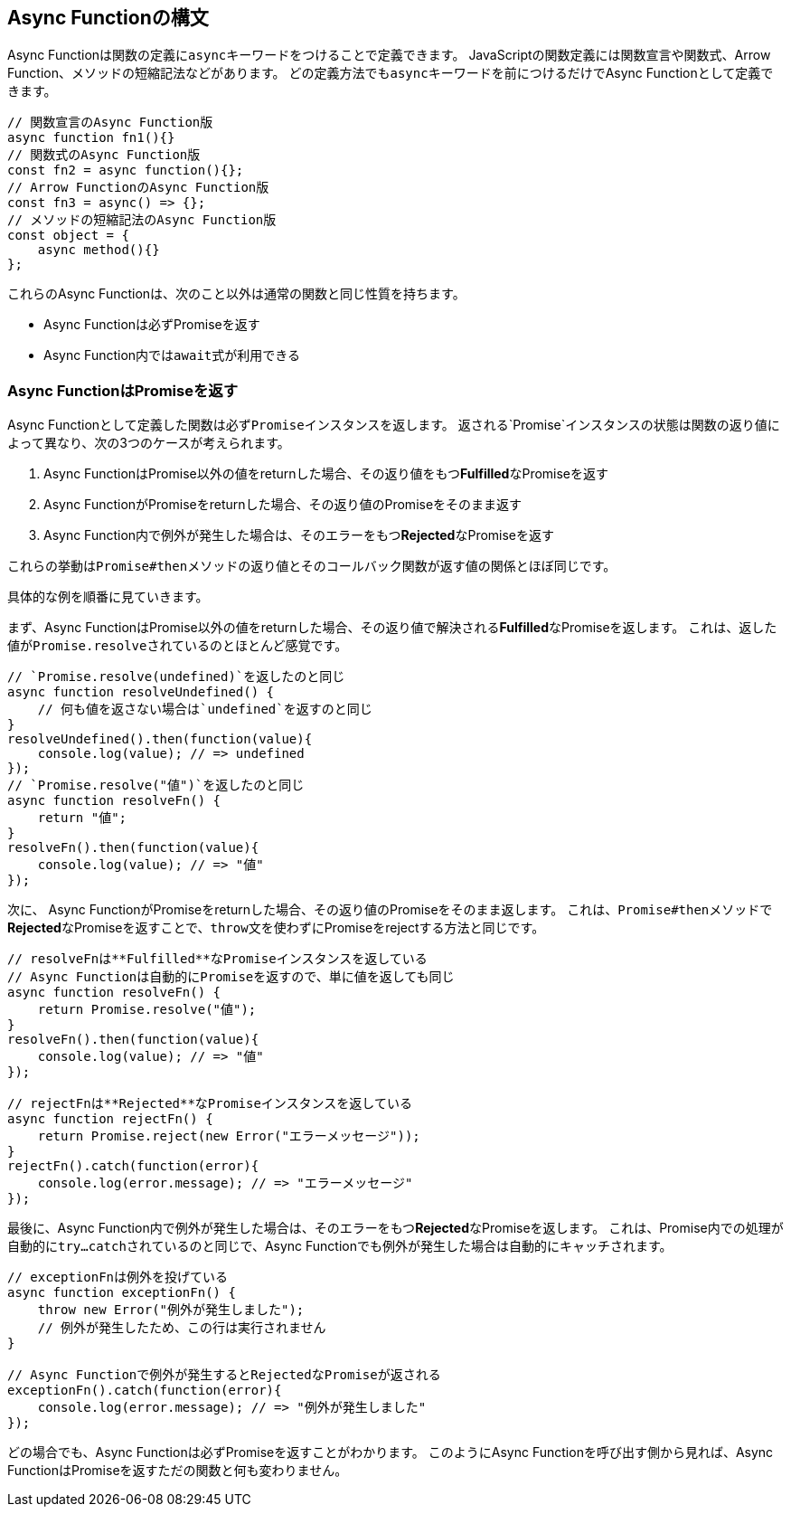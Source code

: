 [async-function-syntax]
== Async Functionの構文

Async Functionは関数の定義に``async``キーワードをつけることで定義できます。
JavaScriptの関数定義には関数宣言や関数式、Arrow Function、メソッドの短縮記法などがあります。
どの定義方法でも``async``キーワードを前につけるだけでAsync Functionとして定義できます。

[role="executable"]
[source,javascript]
----
// 関数宣言のAsync Function版
async function fn1(){}
// 関数式のAsync Function版
const fn2 = async function(){};
// Arrow FunctionのAsync Function版
const fn3 = async() => {};
// メソッドの短縮記法のAsync Function版
const object = { 
    async method(){}
};
----

これらのAsync Functionは、次のこと以外は通常の関数と同じ性質を持ちます。

- Async Functionは必ずPromiseを返す
- Async Function内では``await``式が利用できる

[#async-function-return-promise]
=== Async FunctionはPromiseを返す

Async Functionとして定義した関数は必ず``Promise``インスタンスを返します。
返される`Promise`インスタンスの状態は関数の返り値によって異なり、次の3つのケースが考えられます。

1. Async FunctionはPromise以外の値をreturnした場合、その返り値をもつ**Fulfilled**なPromiseを返す
2. Async FunctionがPromiseをreturnした場合、その返り値のPromiseをそのまま返す
3. Async Function内で例外が発生した場合は、そのエラーをもつ**Rejected**なPromiseを返す

これらの挙動は``Promise#then``メソッドの返り値とそのコールバック関数が返す値の関係とほぼ同じです。

具体的な例を順番に見ていきます。

まず、Async FunctionはPromise以外の値をreturnした場合、その返り値で解決される**Fulfilled**なPromiseを返します。
これは、返した値が``Promise.resolve``されているのとほとんど感覚です。

[role="executable"]
[source,javascript]
----
// `Promise.resolve(undefined)`を返したのと同じ
async function resolveUndefined() {
    // 何も値を返さない場合は`undefined`を返すのと同じ
}
resolveUndefined().then(function(value){
    console.log(value); // => undefined
});
// `Promise.resolve("値")`を返したのと同じ
async function resolveFn() {
    return "値";
}
resolveFn().then(function(value){
    console.log(value); // => "値"
});
----

次に、 Async FunctionがPromiseをreturnした場合、その返り値のPromiseをそのまま返します。
これは、``Promise#then``メソッドで**Rejected**なPromiseを返すことで、``throw``文を使わずにPromiseをrejectする方法と同じです。

[role="executable"]
[source,javascript]
----
// resolveFnは**Fulfilled**なPromiseインスタンスを返している
// Async Functionは自動的にPromiseを返すので、単に値を返しても同じ
async function resolveFn() {
    return Promise.resolve("値");
}
resolveFn().then(function(value){
    console.log(value); // => "値"
});

// rejectFnは**Rejected**なPromiseインスタンスを返している
async function rejectFn() {
    return Promise.reject(new Error("エラーメッセージ"));
}
rejectFn().catch(function(error){
    console.log(error.message); // => "エラーメッセージ"
});
----

最後に、Async Function内で例外が発生した場合は、そのエラーをもつ**Rejected**なPromiseを返します。
これは、Promise内での処理が自動的に``try...catch``されているのと同じで、Async Functionでも例外が発生した場合は自動的にキャッチされます。

[role="executable"]
[source,javascript]
----
// exceptionFnは例外を投げている
async function exceptionFn() {
    throw new Error("例外が発生しました");
    // 例外が発生したため、この行は実行されません
}

// Async Functionで例外が発生するとRejectedなPromiseが返される
exceptionFn().catch(function(error){
    console.log(error.message); // => "例外が発生しました"
});
----

どの場合でも、Async Functionは必ずPromiseを返すことがわかります。
このようにAsync Functionを呼び出す側から見れば、Async FunctionはPromiseを返すただの関数と何も変わりません。
